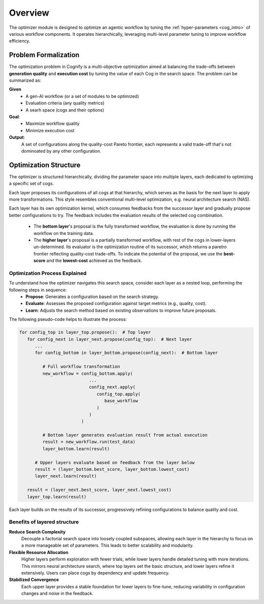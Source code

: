 .. _optimizer_overview:

Overview
========

The optimizer module is designed to optimize an agentic workflow by tuning the :ref:`hyper-parameters <cog_intro>`  of various workflow components. It operates hierarchically, leveraging multi-level parameter tuning to improve workflow efficiency. 

Problem Formalization
---------------------

The optimization problem in Cognify is a multi-objective optimization aimed at balancing the trade-offs between **generation quality** and **execution cost** by tuning the value of each Cog in the search space. The problem can be summarized as:

**Given**
   - A gen-AI workflow (or a set of modules to be optimized)
   - Evaluation criteria (any quality metrics)
   - A searh space (cogs and their options)

**Goal**:
   - Maximize workflow quality
   - Minimize execution cost
  
**Output**:
   A set of configurations along the quality-cost Pareto frontier, each represents a valid trade-off that's not dominoated by any other configuration.

Optimization Structure
----------------------

The optimizer is structured hierarchically, dividing the parameter space into multiple layers, each dedicated to optimizing a specific set of cogs.

Each layer proposes its configurations of all cogs at that hierarchy, which serves as the basis for the next layer to apply more transformations. This style resembles conventional multi-level optimization, e.g. neural architecture search (NAS).

Each layer has its own optimization kernel, which consumes feedbacks from the successor layer and gradually propose better configurations to try. The feedback includes the evaluation results of the selected cog combination. 

   * The **bottom layer**'s proposal is the fully transformed workflow, the evaluation is done by running the workflow on the training data.
   * The **higher layer**'s proposal is a partially transformed workflow, with rest of the cogs in lower-layers un-determined. Its evaluator is the optimization routine of its successor, which returns a paretro frontier reflecting quality-cost trade-offs. To indicate the potential of the proposal, we use the **best-score** and the **lowest-cost** achieved as the feedback.

.. _opt_process:

Optimization Process Explained
^^^^^^^^^^^^^^^^^^^^^^^^^^^^^^^

To understand how the optimizer navigates this search space, consider each layer as a nested loop, performing the following steps in sequence:
   - **Propose**: Generates a configuration based on the search strategy.
   - **Evaluate**: Assesses the proposed configuration against target metrics (e.g., quality, cost).
   - **Learn**: Adjusts the search method based on existing observations to improve future proposals.

The following pseudo-code helps to illustrate the process:

.. code-block:: python

   for config_top in layer_top.propose():  # Top layer
      for config_next in layer_next.propose(config_top):  # Next layer
         ...
         for config_bottom in layer_bottom.propose(config_next):  # Bottom layer

            # Full workflow transformation
            new_workflow = config_bottom.apply(
                              ...
                              config_next.apply(
                                 config_top.apply(
                                    base_workflow
                                 )
                              )
                           )

            # Bottom layer generates evaluation result from actual execution
            result = new_workflow.run(test_data)
            layer_bottom.learn(result)
         
         # Upper layers evaluate based on feedback from the layer below
         result = (layer_bottom.best_score, layer_bottom.lowest_cost)
         layer_next.learn(result)
      
      result = (layer_next.best_score, layer_next.lowest_cost)
      layer_top.learn(result)


Each layer builds on the results of its successor, progressively refining configurations to balance quality and cost.

Benefits of layered structure
^^^^^^^^^^^^^^^^^^^^^^^^^^^^^

**Reduce Search Complexity**
   Decouple a factorial search space into loosely coupled subspaces, allowing each layer in the hierarchy to focus on a more manageable set of parameters. This leads to better scalability and modularity.

**Flexible Resource Allocation**
   Higher layers perform exploration with fewer trials, while lower layers handle detailed tuning with more iterations. This mirrors neural architecture search, where top layers set the basic structure, and lower layers refine it extensively. Users can place cogs by dependency and update frequency.

**Stabilized Convergence**
   Each upper layer provides a stable foundation for lower layers to fine-tune, reducing variability in configuration changes and noise in the feedback.
